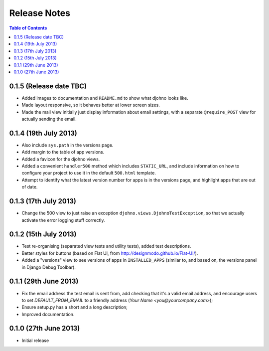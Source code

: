 Release Notes
*************

.. contents:: Table of Contents
   :local:

0.1.5 (Release date TBC)
========================

* Added images to documentation and ``README.md`` to show what djohno
  looks like.
* Made layout responsive, so it behaves better at lower screen sizes.
* Made the mail view initially just display information about email
  settings, with a separate ``@require_POST`` view for actually
  sending the email.

0.1.4 (19th July 2013)
======================

* Also include ``sys.path`` in the versions page.
* Add margin to the table of app versions.
* Added a favicon for the djohno views.
* Added a convenient ``handler500`` method which includes
  ``STATIC_URL``, and include information on how to configure your
  project to use it in the default ``500.html`` template.
* Attempt to identify what the latest version number for apps is in
  the versions page, and highlight apps that are out of date.

0.1.3 (17th July 2013)
======================

* Change the 500 view to just raise an exception
  ``djohno.views.DjohnoTestException``, so that we actually activate
  the error logging stuff correctly.

0.1.2 (15th July 2013)
======================

* Test re-organising (separated view tests and utility tests), added
  test descriptions.
* Better styles for buttons (based on Flat UI, from
  http://designmodo.github.io/Flat-UI/).
* Added a "versions" view to see versions of apps in
  ``INSTALLED_APPS`` (similar to, and based on, the versions panel in
  Django Debug Toolbar).

0.1.1 (29th June 2013)
======================

* Fix the email address the test email is sent from, add checking that
  it's a valid email address, and encourage users to set
  `DEFAULT_FROM_EMAIL` to a friendly address (`Your Name
  <you@yourcompany.com>`);
* Ensure setup.py has a short and a long description;
* Improved documentation.

0.1.0 (27th June 2013)
======================

* Initial release

